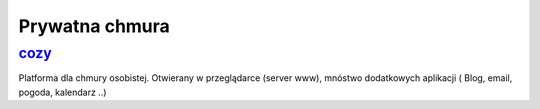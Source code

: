 Prywatna chmura
====================

.. _cozy: https://cozy.io/en/

cozy_
-------
Platforma dla chmury osobistej. Otwierany w przeglądarce (server www), mnóstwo dodatkowych aplikacji ( Blog, email, pogoda, kalendarz ..)

.. index:: cozy

